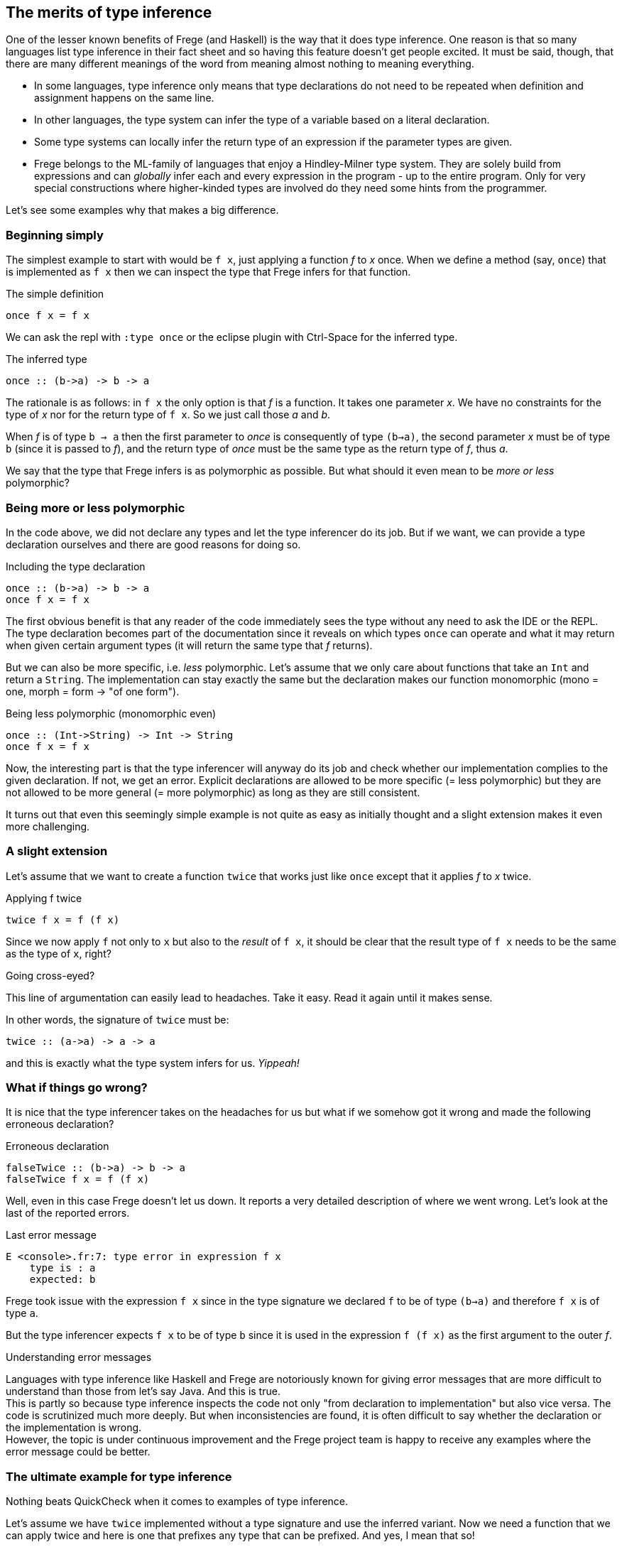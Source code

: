 [[inference]]

== The merits of type inference

One of the lesser known benefits of Frege (and Haskell) is the way that
it does type inference. One reason is that so many languages list
type inference in their fact sheet and so having this feature doesn't get people excited.
It must be said, though, that there are many different meanings of
the word from meaning almost nothing to meaning everything.

* In some languages, type inference only means that type declarations do not need to
  be repeated when definition and assignment happens on the same line.
* In other languages, the type system can infer the type of a variable
  based on a literal declaration.
* Some type systems can locally infer the return type of an expression if the parameter
  types are given.
* Frege belongs to the ML-family of languages that enjoy a Hindley-Milner type system.
  They are solely build from expressions and can _globally_ infer each and every
  expression in the program - up to the entire program. Only for very special constructions
  where higher-kinded types are involved do they need some hints from the programmer.

Let's see some examples why that makes a big difference.
 
=== Beginning simply

The simplest example to start with would be `f x`, just applying a function _f_ to _x_ once.
When we define a method (say, `once`) that is implemented as `f x` then we can inspect
the type that Frege infers for that function.

.The simple definition
[source,haskell]
----
once f x = f x
----

We can ask the repl with `:type once` or the eclipse plugin with Ctrl-Space
for the inferred type.

.The inferred type
[source,haskell]
----
once :: (b->a) -> b -> a
----

The rationale is as follows: in `f x` the only option is that _f_ is a function.
It takes one parameter _x_. We have no constraints for the type of _x_ nor for the
return type of `f x`. So we just call those _a_ and _b_.

When _f_ is of type `b -> a` then the first parameter to _once_ is consequently of type
`(b->a)`, the second parameter _x_ must be of type `b` (since it is passed to _f_),
and the return type of _once_ must be the same type as the return type of _f_, thus _a_.

We say that the type that Frege infers is as polymorphic as possible.
But what should it even mean to be _more or less_ polymorphic?

=== Being more or less polymorphic

In the code above, we did not declare any types and let the type inferencer do its job.
But if we want, we can provide a type declaration ourselves and there are good reasons
for doing so.

.Including the type declaration
[source,haskell]
----
once :: (b->a) -> b -> a
once f x = f x
----

The first obvious benefit is that any reader of the code immediately sees the type without
any need to ask the IDE or the REPL. The type declaration becomes part of the documentation
since it reveals on which types `once` can operate and what it may return when given certain
argument types (it will return the same type that _f_ returns).

But we can also be more specific, i.e. _less_ polymorphic. Let's assume that we only care about functions that
take an `Int` and return a `String`. The implementation can stay exactly the same but the
declaration makes our function monomorphic (mono = one, morph = form -> "of one form").

.Being less polymorphic (monomorphic even)
[source,haskell]
----
once :: (Int->String) -> Int -> String
once f x = f x
----

Now, the interesting part is that the type inferencer will anyway do its job and check whether
our implementation complies to the given declaration. If not, we get an error.
Explicit declarations are allowed to be more specific (= less polymorphic) but they are not
allowed to be more general (= more polymorphic) as long as they are still consistent.

It turns out that even this seemingly simple example is not quite as easy as initially thought
and a slight extension makes it even more challenging.

=== A slight extension

Let's assume that we want to create a function `twice` that works just like `once`
except that it applies _f_ to _x_ twice.

.Applying f twice
[source,haskell]
----
twice f x = f (f x)
----

Since we now apply `f` not only to `x` but also to the _result_ of `f x`,
it should be clear that the result type of `f x` needs to be the same as the type of `x`, right?

.Going cross-eyed?
****
This line of argumentation can easily lead to headaches.
Take it easy. Read it again until it makes sense.
****

In other words, the signature of `twice` must be:

[source,haskell]
----
twice :: (a->a) -> a -> a
----

and this is exactly what the type system infers for us. _Yippeah!_

=== What if things go wrong?

It is nice that the type inferencer takes on the headaches for us but what
if we somehow got it wrong and made the following erroneous declaration?

.Erroneous declaration
[source,haskell]
----
falseTwice :: (b->a) -> b -> a
falseTwice f x = f (f x)
----

Well, even in this case Frege doesn't let us down. It reports a very detailed
description of where we went wrong. Let's look at the last of the reported
errors.

.Last error message
[source]
----
E <console>.fr:7: type error in expression f x
    type is : a
    expected: b
----

Frege took issue with the expression `f x` since in the type signature we
declared `f` to be of type `(b->a)` and therefore `f x` is of type `a`.

But the type inferencer expects `f x` to be of type `b` since it is used
in the expression `f (f x)` as the first argument to the outer _f_.

.Understanding error messages
****
Languages with type inference like Haskell and Frege are notoriously known for
giving error messages that are more difficult to understand than those from
let's say Java. And this is true. +
This is partly so because type inference inspects the code not only
"from declaration to implementation" but also vice versa. The code is
scrutinized much more deeply. But when inconsistencies are found, it is often
difficult to say whether the declaration or the implementation is wrong. +
However, the topic is under continuous improvement and the Frege project team
is happy to receive any examples where the error message could be better.
****

=== The ultimate example for type inference

Nothing beats QuickCheck when it comes to examples of type inference.

Let's assume we have `twice` implemented without a type signature and
use the inferred variant. Now we need a function that we can apply twice
and here is one that prefixes any type that can be prefixed.
And yes, I mean that so!

.The prefix function
[source,haskell]
----
prefix front x = front ++ x
----

We do not care at all _what_ to prefix but let Frege figure out the most
general type that could be used here.

.For the geeks
****
Frege will infer a rather surprising type for the _prefix_ function:
`ListSemigroup b => b a -> b a -> b a`. We ignore it for now.
It should suffice to say that it is an algebraic type for things that
can be concatenated with `++`  in an
associative fashion like Strings or arbitrary lists.
****

Now onto defining the invariant that we would like to have checked on
random input: we assume that `twice` applies any function _twice_
(not surprising). To make things even more difficult for Frege,
we give the testing logic not as a function but as a lambda.
Frege must now infer the type of a sub-expression.

.The invariant for `twice` using `prefix`
[source,haskell]
----
import Test.QuickCheck
applied_twice = property $ \x -> twice (prefix "<") x == "<<" ++ x
quickCheck applied_twice
----

And QuickCheck dutifully responds with `+++ OK, passed 100 tests.`

Imagine the sheer amount of intelligence that is needed to make this
happen. Frege needs to find out the type for `x` such that ask it for
random values. `x` is an argument to `twice` but that is unconstrained,
so we get no information out of that directly. But the type of `x` is also the
return type of the first argument to `twice` (i.e. prefix "<"). But
that is a very abstract type (ListSemigroup). Only after unifying the
String "<" (the first argument to _prefix_) with it's return type
(_Semigroup String_), QuickCheck knows that `(prefix "<")` returns
a String and thus it must have been fed a String and thus `x` is a
String and thus it must ask the String type for random String values.
Puh.

And Frege worked that out without the slightest help from the programmer along the way.

Anyway, the code is guaranteed to be structurally sound.

.Exercise
****
You may want to convince yourself by sending some functions to _twice_ that would be
problematic to be called twice.
****

=== References
[horizontal]
Type Inference::
https://en.wikipedia.org/wiki/Hindley–Milner_type_system[Hindley-Milner Type System]

Semigroup::
https://en.wikipedia.org/wiki/Semigroup[Wikipedia],
https://wiki.haskell.org/Typeclassopedia#Semigroup[Haskell Typeclassopedia],
http://www.frege-lang.org/doc/frege/control/Semigroupoid.html[Semigoupoid (API)],
http://www.frege-lang.org/doc/frege/prelude/PreludeList.html#ListSemigroup[ListSemigroup (API)]

QuickCheck::
https://github.com/Frege/frege/wiki/Getting-Started#quickcheck[Frege Wiki Page]